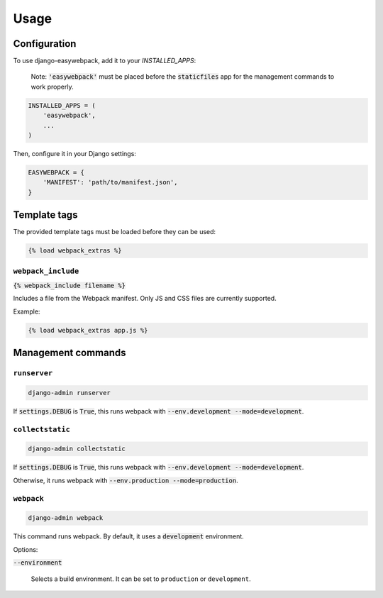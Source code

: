 =====
Usage
=====

Configuration
-----------------

To use django-easywebpack, add it to your `INSTALLED_APPS`:

  Note: :code:`'easywebpack'` must be placed before the :code:`staticfiles` app
  for the management commands to work properly.

.. code-block:: python

    INSTALLED_APPS = (
        'easywebpack',
        ...
    )

Then, configure it in your Django settings:

.. code-block:: python

    EASYWEBPACK = {
        'MANIFEST': 'path/to/manifest.json',
    }

Template tags
-----------------

The provided template tags must be loaded before they can be used:

.. code-block:: html

    {% load webpack_extras %}

``webpack_include``
~~~~~~~~~~~~~~~~~~~

:code:`{% webpack_include filename %}`

Includes a file from the Webpack manifest. Only JS and CSS files are
currently supported.

Example:

.. code-block:: html

    {% load webpack_extras app.js %}


Management commands
-------------------

``runserver``
~~~~~~~~~~~~~

.. code-block::

  django-admin runserver

If :code:`settings.DEBUG` is :code:`True`, this runs webpack with
:code:`--env.development --mode=development`.

``collectstatic``
~~~~~~~~~~~~~~~~~

.. code-block::

  django-admin collectstatic

If :code:`settings.DEBUG` is :code:`True`, this runs webpack with
:code:`--env.development --mode=development`.

Otherwise, it runs webpack with :code:`--env.production --mode=production`.

``webpack``
~~~~~~~~~~~

.. code-block::

  django-admin webpack

This command runs webpack. By default, it uses a :code:`development`
environment.

Options:

:code:`--environment`

  Selects a build environment. It can be set to ``production`` or
  ``development``.
